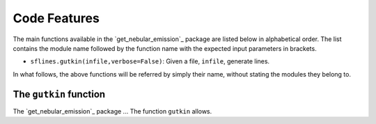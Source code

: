 .. _features:
Code Features
=============

The main functions available in the `get_nebular_emission`_ package are
listed below in alphabetical order. The list contains the module name
followed by the function name with the expected input parameters in
brackets.

-  ``sflines.gutkin(infile,verbose=False)``: Given
   a file, ``infile``, generate lines.

In what follows, the above functions will be referred by simply their
name, without stating the modules they belong to.

.. _get_nebular_emission:

The ``gutkin`` function
--------------------------------
The `get_nebular_emission`_ package ... The function ``gutkin`` allows.

.. _get_nebular_emission: https://github.com/galform/get_nebular_emission

.. _module index: https://get_nebular_emission.readthedocs.io/en/latest/py-modindex.html
